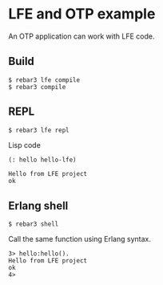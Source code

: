 * LFE and OTP example

An OTP application can work with LFE code.

** Build
#+BEGIN_EXAMPLE
$ rebar3 lfe compile
$ rebar3 compile
#+END_EXAMPLE

** REPL
#+BEGIN_EXAMPLE
$ rebar3 lfe repl
#+END_EXAMPLE

Lisp code
#+BEGIN_SRC lisp
(: hello hello-lfe)
#+END_SRC

#+BEGIN_EXAMPLE
Hello from LFE project
ok
#+END_EXAMPLE

** Erlang shell

#+BEGIN_EXAMPLE
$ rebar3 shell
#+END_EXAMPLE

Call the same function using Erlang syntax.

#+BEGIN_EXAMPLE
3> hello:hello().
Hello from LFE project
ok
4>
#+END_EXAMPLE

